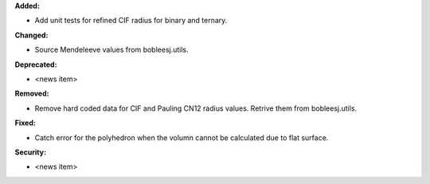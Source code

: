**Added:**

* Add unit tests for refined CIF radius for binary and ternary.

**Changed:**

* Source Mendeleeve values from bobleesj.utils.

**Deprecated:**

* <news item>

**Removed:**

* Remove hard coded data for CIF and Pauling CN12 radius values. Retrive them from bobleesj.utils.

**Fixed:**

* Catch error for the polyhedron when the volumn cannot be calculated due to flat surface.

**Security:**

* <news item>
